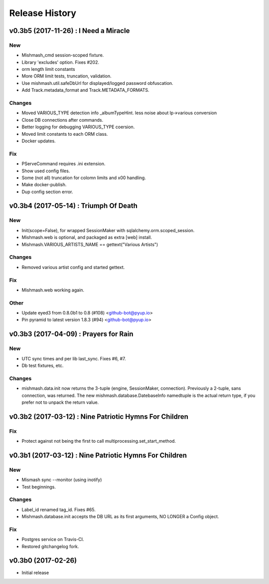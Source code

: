 Release History
===============

.. :changelog:

v0.3b5 (2017-11-26) : I Need a Miracle
---------------------------------------

New
~~~
- Mishmash_cmd session-scoped fixture.
- Library 'excludes' option. Fixes #202.
- orm length limit constants
- More ORM limit tests, truncation, validation.
- Use mishmash.util.safeDbUrl for displayed/logged password obfuscation.
- Add Track.metadata_format and Track.METADATA_FORMATS.

Changes
~~~~~~~
- Moved VARIOUS_TYPE detection info _albumTypeHint.
  less noise about lp->various conversion
- Close DB connections after commands.
- Better logging for debugging VARIOUS_TYPE coersion.
- Moved limit constants to each ORM class.
- Docker updates.

Fix
~~~
- PServeCommand requires .ini extension.
- Show used config files.
- Some (not all) truncation for colomn limits and \x00 handling.
- Make docker-publish.
- Dup config section error.


v0.3b4 (2017-05-14) : Triumph Of Death
-----------------------------------------

New
~~~
- Init(scope=False), for wrapped SessionMaker with
  sqlalchemy.orm.scoped_session.
- Mishmash.web is optional, and packaged as extra [web] install.
- Mishmash.VARIOUS_ARTISTS_NAME == gettext("Various Artists")

Changes
~~~~~~~
- Removed various artist config and started gettext.

Fix
~~~
- Mishmash.web working again.

Other
~~~~~
- Update eyed3 from 0.8.0b1 to 0.8 (#108) <github-bot@pyup.io>
- Pin pyramid to latest version 1.8.3 (#94) <github-bot@pyup.io>


v0.3b3 (2017-04-09) : Prayers for Rain
---------------------------------------

New
~~~
- UTC sync times and per lib last_sync. Fixes #6, #7.
- Db test fixtures, etc.

Changes
~~~~~~~
- mishmash.data.init now returns the 3-tuple (engine, SessionMaker, connection).
  Previously a 2-tuple, sans connection, was returned.
  The new mishmash.database.DatebaseInfo namedtuple is the actual return type,
  if you prefer not to unpack the return value.

v0.3b2 (2017-03-12) : Nine Patriotic Hymns For Children
-------------------------------------------------------

Fix
~~~
- Protect against not being the first to call
  multiprocessing.set_start_method.


v0.3b1 (2017-03-12) : Nine Patriotic Hymns For Children
-------------------------------------------------------

New
~~~
- Mismash sync --monitor (using inotify)
- Test beginnings.

Changes
~~~~~~~
- Label_id renamed tag_id. Fixes #65.
- Mishmash.database.init accepts the DB URL as its first arguments, NO
  LONGER a Config object.

Fix
~~~
- Postgres service on Travis-CI.
- Restored gitchangelog fork.


v0.3b0 (2017-02-26)
-------------------------

* Initial release
